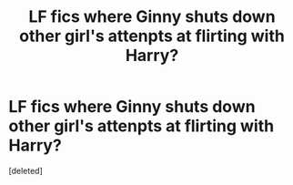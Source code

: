 #+TITLE: LF fics where Ginny shuts down other girl's attenpts at flirting with Harry?

* LF fics where Ginny shuts down other girl's attenpts at flirting with Harry?
:PROPERTIES:
:Score: 0
:DateUnix: 1537497287.0
:DateShort: 2018-Sep-21
:FlairText: Request
:END:
[deleted]

